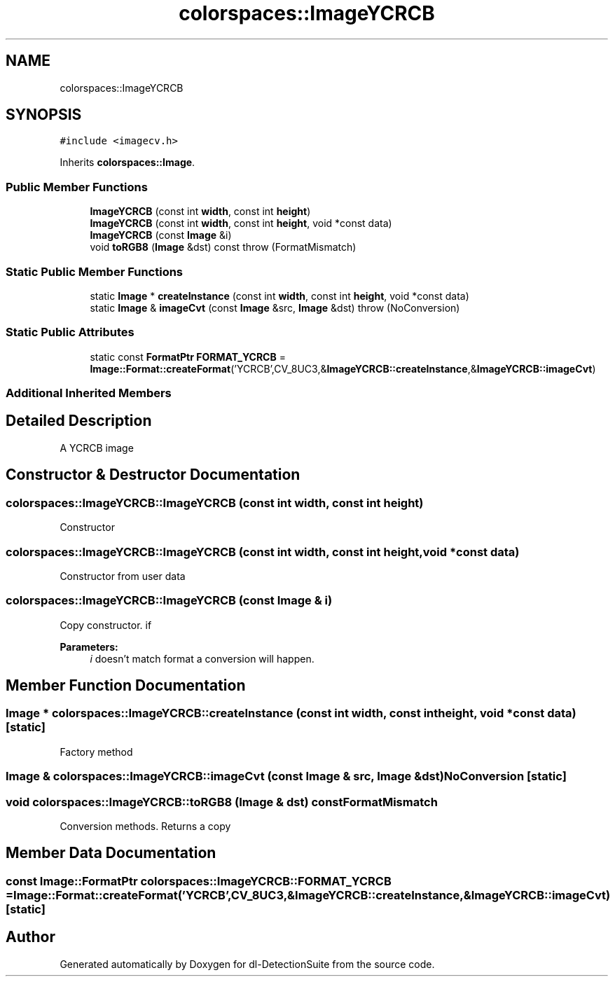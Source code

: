 .TH "colorspaces::ImageYCRCB" 3 "Sat Dec 15 2018" "Version 1.00" "dl-DetectionSuite" \" -*- nroff -*-
.ad l
.nh
.SH NAME
colorspaces::ImageYCRCB
.SH SYNOPSIS
.br
.PP
.PP
\fC#include <imagecv\&.h>\fP
.PP
Inherits \fBcolorspaces::Image\fP\&.
.SS "Public Member Functions"

.in +1c
.ti -1c
.RI "\fBImageYCRCB\fP (const int \fBwidth\fP, const int \fBheight\fP)"
.br
.ti -1c
.RI "\fBImageYCRCB\fP (const int \fBwidth\fP, const int \fBheight\fP, void *const data)"
.br
.ti -1c
.RI "\fBImageYCRCB\fP (const \fBImage\fP &i)"
.br
.ti -1c
.RI "void \fBtoRGB8\fP (\fBImage\fP &dst) const  throw (FormatMismatch)"
.br
.in -1c
.SS "Static Public Member Functions"

.in +1c
.ti -1c
.RI "static \fBImage\fP * \fBcreateInstance\fP (const int \fBwidth\fP, const int \fBheight\fP, void *const data)"
.br
.ti -1c
.RI "static \fBImage\fP & \fBimageCvt\fP (const \fBImage\fP &src, \fBImage\fP &dst)  throw (NoConversion)"
.br
.in -1c
.SS "Static Public Attributes"

.in +1c
.ti -1c
.RI "static const \fBFormatPtr\fP \fBFORMAT_YCRCB\fP = \fBImage::Format::createFormat\fP('YCRCB',CV_8UC3,&\fBImageYCRCB::createInstance\fP,&\fBImageYCRCB::imageCvt\fP)"
.br
.in -1c
.SS "Additional Inherited Members"
.SH "Detailed Description"
.PP 
A YCRCB image 
.SH "Constructor & Destructor Documentation"
.PP 
.SS "colorspaces::ImageYCRCB::ImageYCRCB (const int width, const int height)"
Constructor 
.SS "colorspaces::ImageYCRCB::ImageYCRCB (const int width, const int height, void *const data)"
Constructor from user data 
.SS "colorspaces::ImageYCRCB::ImageYCRCB (const \fBImage\fP & i)"
Copy constructor\&. if 
.PP
\fBParameters:\fP
.RS 4
\fIi\fP doesn't match format a conversion will happen\&. 
.RE
.PP

.SH "Member Function Documentation"
.PP 
.SS "\fBImage\fP * colorspaces::ImageYCRCB::createInstance (const int width, const int height, void *const data)\fC [static]\fP"
Factory method 
.SS "\fBImage\fP & colorspaces::ImageYCRCB::imageCvt (const \fBImage\fP & src, \fBImage\fP & dst)\fBNoConversion\fP\fC [static]\fP"

.SS "void colorspaces::ImageYCRCB::toRGB8 (\fBImage\fP & dst) const\fBFormatMismatch\fP"
Conversion methods\&. Returns a copy 
.SH "Member Data Documentation"
.PP 
.SS "const \fBImage::FormatPtr\fP colorspaces::ImageYCRCB::FORMAT_YCRCB = \fBImage::Format::createFormat\fP('YCRCB',CV_8UC3,&\fBImageYCRCB::createInstance\fP,&\fBImageYCRCB::imageCvt\fP)\fC [static]\fP"


.SH "Author"
.PP 
Generated automatically by Doxygen for dl-DetectionSuite from the source code\&.

